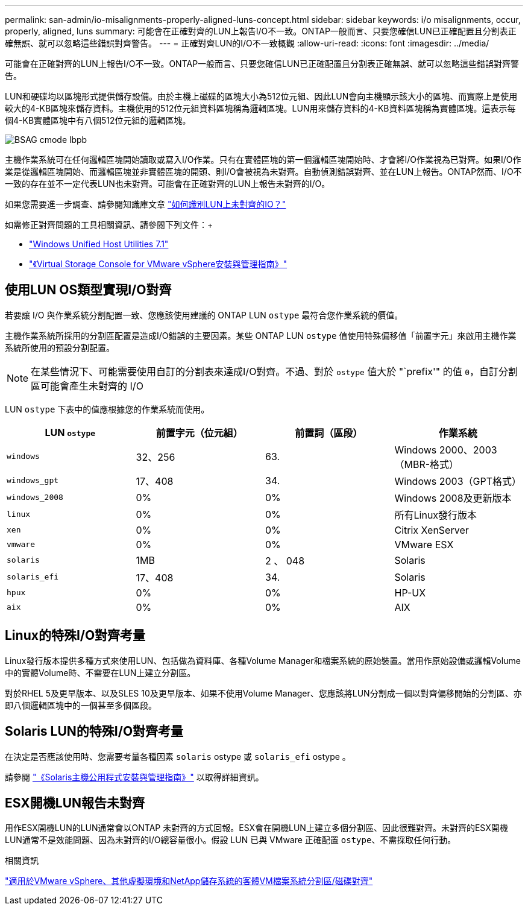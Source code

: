 ---
permalink: san-admin/io-misalignments-properly-aligned-luns-concept.html 
sidebar: sidebar 
keywords: i/o misalignments, occur, properly, aligned, luns 
summary: 可能會在正確對齊的LUN上報告I/O不一致。ONTAP一般而言、只要您確信LUN已正確配置且分割表正確無誤、就可以忽略這些錯誤對齊警告。 
---
= 正確對齊LUN的I/O不一致概觀
:allow-uri-read: 
:icons: font
:imagesdir: ../media/


[role="lead"]
可能會在正確對齊的LUN上報告I/O不一致。ONTAP一般而言、只要您確信LUN已正確配置且分割表正確無誤、就可以忽略這些錯誤對齊警告。

LUN和硬碟均以區塊形式提供儲存設備。由於主機上磁碟的區塊大小為512位元組、因此LUN會向主機顯示該大小的區塊、而實際上是使用較大的4-KB區塊來儲存資料。主機使用的512位元組資料區塊稱為邏輯區塊。LUN用來儲存資料的4-KB資料區塊稱為實體區塊。這表示每個4-KB實體區塊中有八個512位元組的邏輯區塊。

image::../media/bsag-cmode-lbpb.gif[BSAG cmode lbpb]

主機作業系統可在任何邏輯區塊開始讀取或寫入I/O作業。只有在實體區塊的第一個邏輯區塊開始時、才會將I/O作業視為已對齊。如果I/O作業是從邏輯區塊開始、而邏輯區塊並非實體區塊的開頭、則I/O會被視為未對齊。自動偵測錯誤對齊、並在LUN上報告。ONTAP然而、I/O不一致的存在並不一定代表LUN也未對齊。可能會在正確對齊的LUN上報告未對齊的I/O。

如果您需要進一步調查、請參閱知識庫文章 link:https://kb.netapp.com/Advice_and_Troubleshooting/Data_Storage_Software/ONTAP_OS/How_to_identify_unaligned_IO_on_LUNs["如何識別LUN上未對齊的IO？"^]

如需修正對齊問題的工具相關資訊、請參閱下列文件：+

* https://docs.netapp.com/us-en/ontap-sanhost/hu_wuhu_71.html["Windows Unified Host Utilities 7.1"]
* https://docs.netapp.com/ontap-9/topic/com.netapp.doc.exp-iscsi-esx-cpg/GUID-7428BD24-A5B4-458D-BD93-2F3ACD72CBBB.html["《Virtual Storage Console for VMware vSphere安裝與管理指南》"^]




== 使用LUN OS類型實現I/O對齊

若要讓 I/O 與作業系統分割配置一致、您應該使用建議的 ONTAP LUN `ostype` 最符合您作業系統的價值。

主機作業系統所採用的分割區配置是造成I/O錯誤的主要因素。某些 ONTAP LUN `ostype` 值使用特殊偏移值「前置字元」來啟用主機作業系統所使用的預設分割配置。

[NOTE]
====
在某些情況下、可能需要使用自訂的分割表來達成I/O對齊。不過、對於 `ostype` 值大於 "`prefix'" 的值 `0`，自訂分割區可能會產生未對齊的 I/O

====
LUN `ostype` 下表中的值應根據您的作業系統而使用。

[cols="4*"]
|===
| LUN `ostype` | 前置字元（位元組） | 前置詞（區段） | 作業系統 


 a| 
`windows`
 a| 
32、256
 a| 
63.
 a| 
Windows 2000、2003（MBR-格式）



 a| 
`windows_gpt`
 a| 
17、408
 a| 
34.
 a| 
Windows 2003（GPT格式）



 a| 
`windows_2008`
 a| 
0%
 a| 
0%
 a| 
Windows 2008及更新版本



 a| 
`linux`
 a| 
0%
 a| 
0%
 a| 
所有Linux發行版本



 a| 
`xen`
 a| 
0%
 a| 
0%
 a| 
Citrix XenServer



 a| 
`vmware`
 a| 
0%
 a| 
0%
 a| 
VMware ESX



 a| 
`solaris`
 a| 
1MB
 a| 
2 、 048
 a| 
Solaris



 a| 
`solaris_efi`
 a| 
17、408
 a| 
34.
 a| 
Solaris



 a| 
`hpux`
 a| 
0%
 a| 
0%
 a| 
HP-UX



 a| 
`aix`
 a| 
0%
 a| 
0%
 a| 
AIX

|===


== Linux的特殊I/O對齊考量

Linux發行版本提供多種方式來使用LUN、包括做為資料庫、各種Volume Manager和檔案系統的原始裝置。當用作原始設備或邏輯Volume中的實體Volume時、不需要在LUN上建立分割區。

對於RHEL 5及更早版本、以及SLES 10及更早版本、如果不使用Volume Manager、您應該將LUN分割成一個以對齊偏移開始的分割區、亦即八個邏輯區塊中的一個甚至多個區段。



== Solaris LUN的特殊I/O對齊考量

在決定是否應該使用時、您需要考量各種因素 `solaris` ostype 或 `solaris_efi` ostype 。

請參閱 http://mysupport.netapp.com/documentation/productlibrary/index.html?productID=61343["《Solaris主機公用程式安裝與管理指南》"^] 以取得詳細資訊。



== ESX開機LUN報告未對齊

用作ESX開機LUN的LUN通常會以ONTAP 未對齊的方式回報。ESX會在開機LUN上建立多個分割區、因此很難對齊。未對齊的ESX開機LUN通常不是效能問題、因為未對齊的I/O總容量很小。假設 LUN 已與 VMware 正確配置 `ostype`、不需採取任何行動。

.相關資訊
https://kb.netapp.com/Advice_and_Troubleshooting/Data_Storage_Software/Virtual_Storage_Console_for_VMware_vSphere/Guest_VM_file_system_partition%2F%2Fdisk_alignment_for_VMware_vSphere["適用於VMware vSphere、其他虛擬環境和NetApp儲存系統的客體VM檔案系統分割區/磁碟對齊"]
